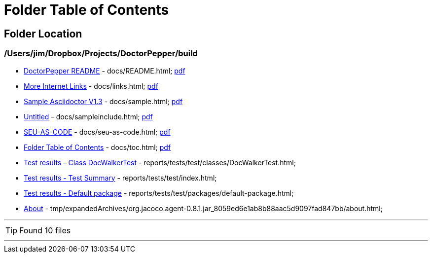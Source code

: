 = Folder Table of Contents
:icons: font

== Folder Location

=== /Users/jim/Dropbox/Projects/DoctorPepper/build

 * link:../docs/README.html[DoctorPepper README] - docs/README.html;  link:../docs/README.pdf[pdf]
 * link:../docs/links.html[More Internet Links] - docs/links.html;  link:../docs/links.pdf[pdf]
 * link:../docs/sample.html[Sample Asciidoctor V1.3] - docs/sample.html;  link:../docs/sample.pdf[pdf]
 * link:../docs/sampleinclude.html[Untitled] - docs/sampleinclude.html;  link:../docs/sampleinclude.pdf[pdf]
 * link:../docs/seu-as-code.html[SEU-AS-CODE] - docs/seu-as-code.html;  link:../docs/seu-as-code.pdf[pdf]
 * link:../docs/toc.html[Folder Table of Contents] - docs/toc.html;  link:../docs/toc.pdf[pdf]
 * link:../reports/tests/test/classes/DocWalkerTest.html[Test results - Class DocWalkerTest] - reports/tests/test/classes/DocWalkerTest.html; 
 * link:../reports/tests/test/index.html[Test results - Test Summary] - reports/tests/test/index.html; 
 * link:../reports/tests/test/packages/default-package.html[Test results - Default package] - reports/tests/test/packages/default-package.html; 
 * link:../tmp/expandedArchives/org.jacoco.agent-0.8.1.jar_8059ed6e1ab8b88aac5d9097fad847bb/about.html[About] - tmp/expandedArchives/org.jacoco.agent-0.8.1.jar_8059ed6e1ab8b88aac5d9097fad847bb/about.html; 

''''

TIP: Found 10 files

''''
